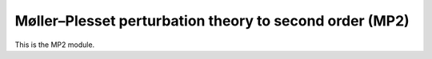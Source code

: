 Møller–Plesset perturbation theory to second order (MP2)
========================================================

This is the MP2 module.
